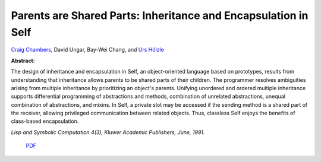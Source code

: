 Parents are Shared Parts: Inheritance and Encapsulation in Self
===============================================================

`Craig Chambers <http://www.cs.washington.edu/people/faculty/chambers.html>`_, David Ungar, Bay-Wei Chang, and `Urs Hölzle <http://www.cs.ucsb.edu/~urs>`_

**Abstract:**

The design of inheritance and encapsulation in Self, an
object-oriented language based on prototypes, results from
understanding that inheritance allows parents to be shared parts of
their children. The programmer resolves ambiguities arising from
multiple inheritance by prioritizing an object's parents. Unifying
unordered and ordered multiple inheritance supports differential
programming of abstractions and methods, combination of unrelated
abstractions, unequal combination of abstractions, and mixins. In
Self, a private slot may be accessed if the sending method is a shared
part of the receiver, allowing privileged communication between
related objects.  Thus, classless Self enjoys the benefits of
class-based encapsulation.

*Lisp and Symbolic Computation 4(3), Kluwer Academic
Publishers, June, 1991.*

 `PDF <_static/parents-shared-parts.pdf>`_
